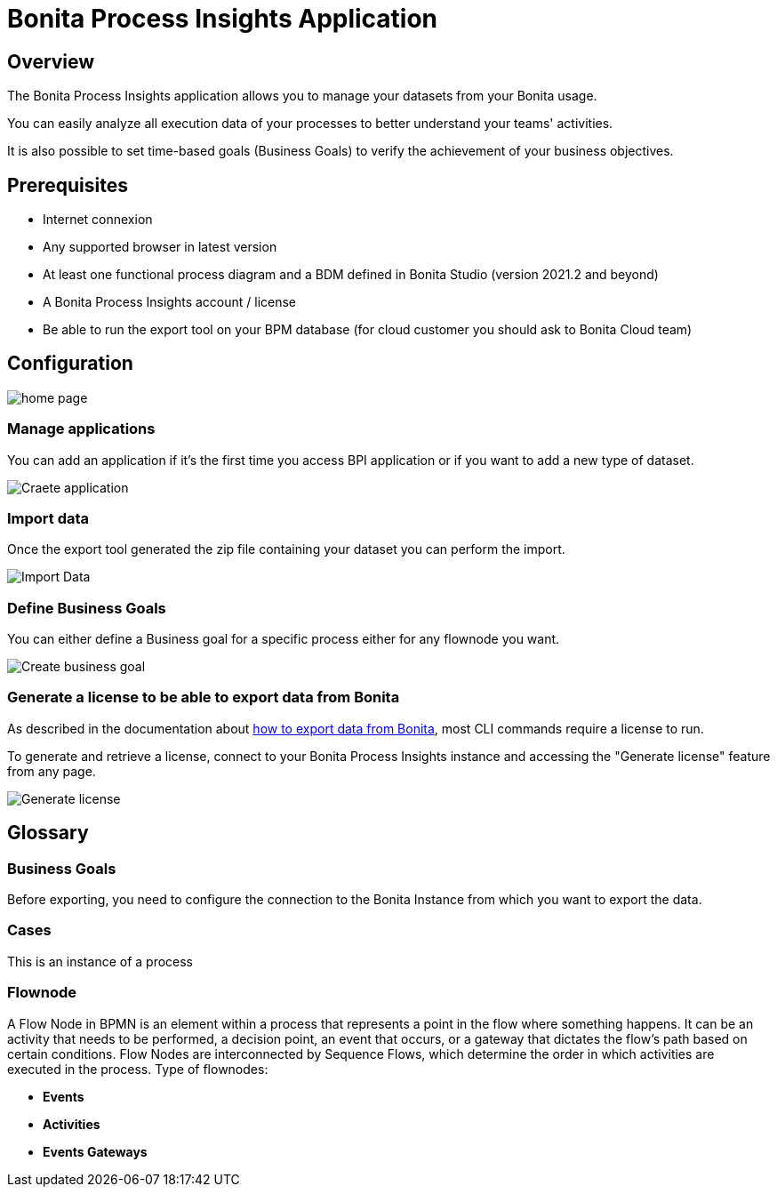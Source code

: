 = Bonita Process Insights Application
:description: Explain how to use and configure the CLI to export data from a Bonita database

== Overview
The Bonita Process Insights application allows you to manage your datasets from your Bonita usage.

You can easily analyze all execution data of your processes to better understand your teams' activities.

It is also possible to set time-based goals (Business Goals) to verify the achievement of your business objectives.

== Prerequisites

* Internet connexion

* Any supported browser in latest version

* At least one functional process diagram and a BDM defined in Bonita Studio (version 2021.2 and beyond)

* A Bonita Process Insights account / license

* Be able to run the export tool on your BPM database (for cloud customer you should ask to Bonita Cloud team)

== Configuration

image::home.png[home page]

=== Manage applications

You can add an application if it's the first time you access BPI application or if you want to add a new type of dataset.

image::create-application.png[Craete application]

=== Import data
Once the export tool generated the zip file containing your dataset you can perform the import.

image::import-data.png[Import Data]

=== Define Business Goals

You can either define a Business goal for a specific process either for any flownode you want.

image::create-business-goal.png[Create business goal]

[#generate-license]
=== Generate a license to be able to export data from Bonita

As described in the documentation about xref:cli:index.adoc[how to export data from Bonita], most CLI commands require a license to run.

To generate and retrieve a license, connect to your Bonita Process Insights instance and accessing the "Generate license" feature from any page.

image::generate-license.png[Generate license]

== Glossary

=== Business Goals
Before exporting, you need to configure the connection to the Bonita Instance from which you want to export the data.

=== Cases
This is an instance of a process

=== Flownode
A Flow Node in BPMN is an element within a process that represents a point in the flow where something happens.
It can be an activity that needs to be performed, a decision point, an event that occurs, or a gateway that dictates the flow's path based on certain conditions.
Flow Nodes are interconnected by Sequence Flows, which determine the order in which activities are executed in the process.
Type of flownodes:

* **Events**
* **Activities**
* **Events Gateways**

